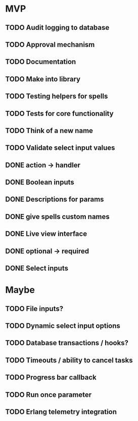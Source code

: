 * MVP
** TODO Audit logging to database
** TODO Approval mechanism
** TODO Documentation
** TODO Make into library
** TODO Testing helpers for spells
** TODO Tests for core functionality
** TODO Think of a new name
** TODO Validate select input values
** DONE action -> handler
** DONE Boolean inputs
** DONE Descriptions for params
** DONE give spells custom names
** DONE Live view interface
** DONE optional -> required
** DONE Select inputs
* Maybe
** TODO File inputs?
** TODO Dynamic select input options
** TODO Database transactions / hooks?
** TODO Timeouts / ability to cancel tasks
** TODO Progress bar callback
** TODO Run once parameter
** TODO Erlang telemetry integration
